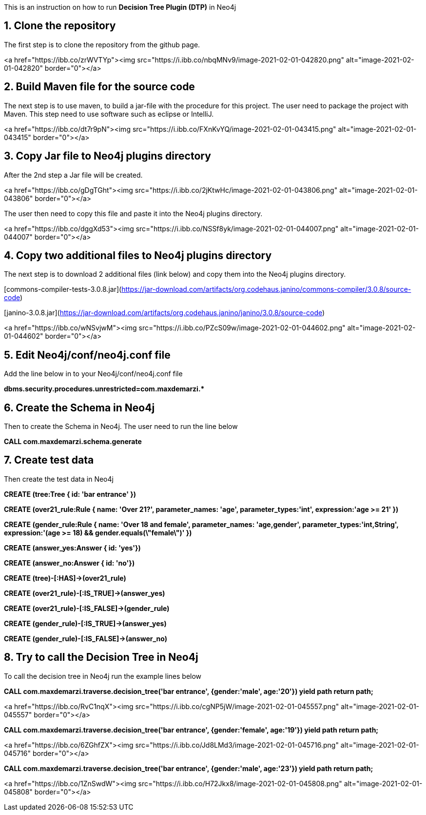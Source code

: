 This is an instruction on how to run **Decision Tree Plugin (DTP)** in Neo4j

## 1. Clone the repository
The first step is to clone the repository from the github page.

<a href="https://ibb.co/zrWVTYp"><img src="https://i.ibb.co/nbqMNv9/image-2021-02-01-042820.png" alt="image-2021-02-01-042820" border="0"></a>

## 2. Build Maven file for the source code
The next step is to use maven, to build a jar-file with the procedure for this project. The user need to package the project with Maven. This step need to use software such as eclipse or IntelliJ.

<a href="https://ibb.co/dt7r9pN"><img src="https://i.ibb.co/FXnKvYQ/image-2021-02-01-043415.png" alt="image-2021-02-01-043415" border="0"></a>

## 3. Copy Jar file to Neo4j plugins directory
After the 2nd step a Jar file will be created.

<a href="https://ibb.co/gDgTGht"><img src="https://i.ibb.co/2jKtwHc/image-2021-02-01-043806.png" alt="image-2021-02-01-043806" border="0"></a>

The user then need to copy this file and paste it into the Neo4j plugins directory.

<a href="https://ibb.co/dggXd53"><img src="https://i.ibb.co/NSSf8yk/image-2021-02-01-044007.png" alt="image-2021-02-01-044007" border="0"></a>

## 4. Copy two additional files to Neo4j plugins directory
The next step is to download 2 additional files (link below) and copy them into the Neo4j plugins directory.

[commons-compiler-tests-3.0.8.jar](https://jar-download.com/artifacts/org.codehaus.janino/commons-compiler/3.0.8/source-code)

[janino-3.0.8.jar](https://jar-download.com/artifacts/org.codehaus.janino/janino/3.0.8/source-code)

<a href="https://ibb.co/wNSvjwM"><img src="https://i.ibb.co/PZcS09w/image-2021-02-01-044602.png" alt="image-2021-02-01-044602" border="0"></a>

## 5. Edit Neo4j/conf/neo4j.conf file
Add the line below in to your Neo4j/conf/neo4j.conf file

**dbms.security.procedures.unrestricted=com.maxdemarzi.* **   

## 6. Create the Schema in Neo4j
Then to create the Schema in Neo4j. The user need to run the line below

**CALL com.maxdemarzi.schema.generate**

## 7. Create test data
Then create the test data in Neo4j

**CREATE (tree:Tree { id: 'bar entrance' })**

**CREATE (over21_rule:Rule { name: 'Over 21?', parameter_names: 'age', parameter_types:'int', expression:'age >= 21' })**

**CREATE (gender_rule:Rule { name: 'Over 18 and female', parameter_names: 'age,gender', parameter_types:'int,String', expression:'(age >= 18) && gender.equals(\"female\")' })**

**CREATE (answer_yes:Answer { id: 'yes'})**

**CREATE (answer_no:Answer { id: 'no'})**

**CREATE (tree)-[:HAS]->(over21_rule)**

**CREATE (over21_rule)-[:IS_TRUE]->(answer_yes)**

**CREATE (over21_rule)-[:IS_FALSE]->(gender_rule)**

**CREATE (gender_rule)-[:IS_TRUE]->(answer_yes)**

**CREATE (gender_rule)-[:IS_FALSE]->(answer_no)**

## 8. Try to call the Decision Tree in Neo4j
To call the decision tree in Neo4j run the example lines below

**CALL com.maxdemarzi.traverse.decision_tree('bar entrance', {gender:'male', age:'20'}) yield path return path;**

<a href="https://ibb.co/RvC1nqX"><img src="https://i.ibb.co/cgNP5jW/image-2021-02-01-045557.png" alt="image-2021-02-01-045557" border="0"></a>

**CALL com.maxdemarzi.traverse.decision_tree('bar entrance', {gender:'female', age:'19'}) yield path return path;**

<a href="https://ibb.co/6ZGhfZX"><img src="https://i.ibb.co/Jd8LMd3/image-2021-02-01-045716.png" alt="image-2021-02-01-045716" border="0"></a>

**CALL com.maxdemarzi.traverse.decision_tree('bar entrance', {gender:'male', age:'23'}) yield path return path;**

<a href="https://ibb.co/1ZnSwdW"><img src="https://i.ibb.co/H72Jkx8/image-2021-02-01-045808.png" alt="image-2021-02-01-045808" border="0"></a>
